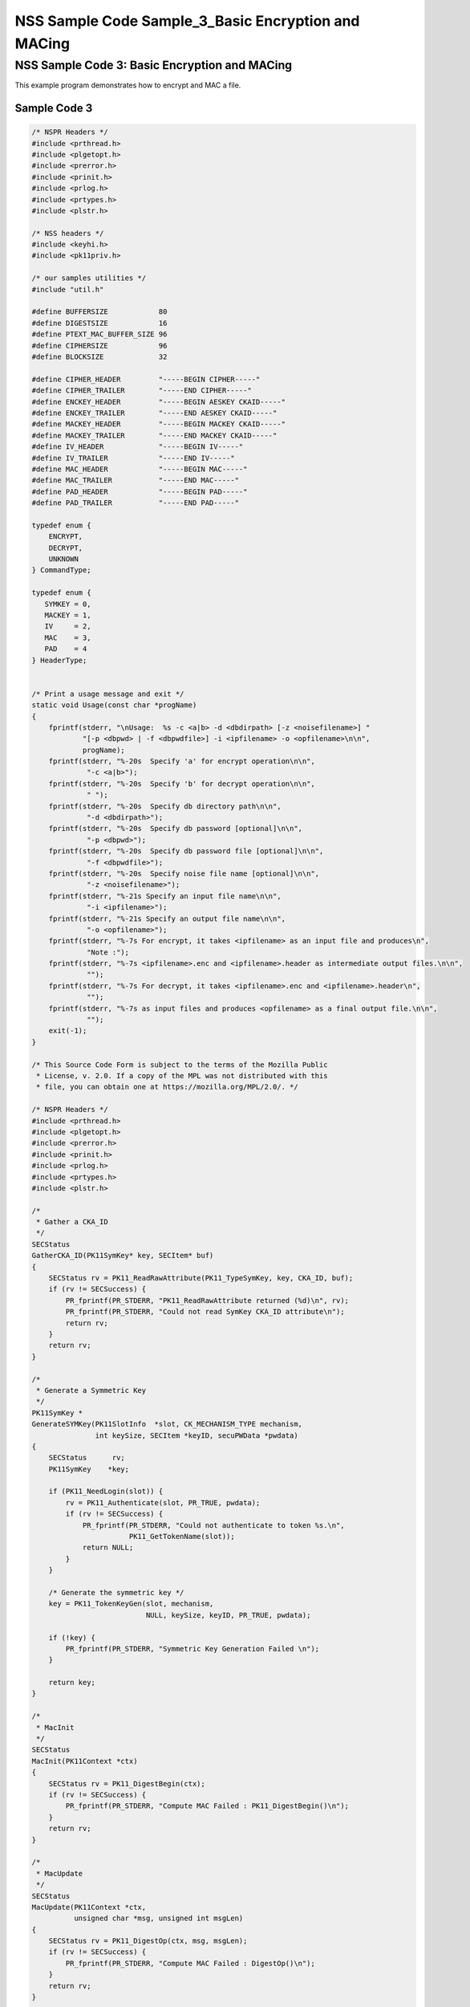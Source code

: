 .. _Mozilla_Projects_NSS_NSS_Sample_Code_NSS_Sample_Code_Sample_3_Basic_Encryption_and_MACi:

====================================================
NSS Sample Code Sample_3_Basic Encryption and MACing
====================================================
.. _NSS_Sample_Code_3_Basic_Encryption_and_MACing:

NSS Sample Code 3: Basic Encryption and MACing
----------------------------------------------

This example program demonstrates how to encrypt and MAC a file. 

.. _Sample_Code_3:

Sample Code 3
~~~~~~~~~~~~~

.. code:: brush:

   /* NSPR Headers */
   #include <prthread.h>
   #include <plgetopt.h>
   #include <prerror.h>
   #include <prinit.h>
   #include <prlog.h>
   #include <prtypes.h>
   #include <plstr.h>

   /* NSS headers */
   #include <keyhi.h>
   #include <pk11priv.h>

   /* our samples utilities */
   #include "util.h"

   #define BUFFERSIZE            80
   #define DIGESTSIZE            16
   #define PTEXT_MAC_BUFFER_SIZE 96
   #define CIPHERSIZE            96
   #define BLOCKSIZE             32

   #define CIPHER_HEADER         "-----BEGIN CIPHER-----"
   #define CIPHER_TRAILER        "-----END CIPHER-----"
   #define ENCKEY_HEADER         "-----BEGIN AESKEY CKAID-----"
   #define ENCKEY_TRAILER        "-----END AESKEY CKAID-----"
   #define MACKEY_HEADER         "-----BEGIN MACKEY CKAID-----"
   #define MACKEY_TRAILER        "-----END MACKEY CKAID-----"
   #define IV_HEADER             "-----BEGIN IV-----"
   #define IV_TRAILER            "-----END IV-----"
   #define MAC_HEADER            "-----BEGIN MAC-----"
   #define MAC_TRAILER           "-----END MAC-----"
   #define PAD_HEADER            "-----BEGIN PAD-----"
   #define PAD_TRAILER           "-----END PAD-----"

   typedef enum {
       ENCRYPT,
       DECRYPT,
       UNKNOWN
   } CommandType;

   typedef enum {
      SYMKEY = 0,
      MACKEY = 1,
      IV     = 2,
      MAC    = 3,
      PAD    = 4
   } HeaderType;


   /* Print a usage message and exit */
   static void Usage(const char *progName)
   {
       fprintf(stderr, "\nUsage:  %s -c <a|b> -d <dbdirpath> [-z <noisefilename>] "
               "[-p <dbpwd> | -f <dbpwdfile>] -i <ipfilename> -o <opfilename>\n\n",
               progName);
       fprintf(stderr, "%-20s  Specify 'a' for encrypt operation\n\n",
                "-c <a|b>");
       fprintf(stderr, "%-20s  Specify 'b' for decrypt operation\n\n",
                " ");
       fprintf(stderr, "%-20s  Specify db directory path\n\n",
                "-d <dbdirpath>");
       fprintf(stderr, "%-20s  Specify db password [optional]\n\n",
                "-p <dbpwd>");
       fprintf(stderr, "%-20s  Specify db password file [optional]\n\n",
                "-f <dbpwdfile>");
       fprintf(stderr, "%-20s  Specify noise file name [optional]\n\n",
                "-z <noisefilename>");
       fprintf(stderr, "%-21s Specify an input file name\n\n",
                "-i <ipfilename>");
       fprintf(stderr, "%-21s Specify an output file name\n\n",
                "-o <opfilename>");
       fprintf(stderr, "%-7s For encrypt, it takes <ipfilename> as an input file and produces\n",
                "Note :");
       fprintf(stderr, "%-7s <ipfilename>.enc and <ipfilename>.header as intermediate output files.\n\n",
                "");
       fprintf(stderr, "%-7s For decrypt, it takes <ipfilename>.enc and <ipfilename>.header\n",
                "");
       fprintf(stderr, "%-7s as input files and produces <opfilename> as a final output file.\n\n",
                "");
       exit(-1);
   }

   /* This Source Code Form is subject to the terms of the Mozilla Public
    * License, v. 2.0. If a copy of the MPL was not distributed with this
    * file, you can obtain one at https://mozilla.org/MPL/2.0/. */

   /* NSPR Headers */
   #include <prthread.h>
   #include <plgetopt.h>
   #include <prerror.h>
   #include <prinit.h>
   #include <prlog.h>
   #include <prtypes.h>
   #include <plstr.h>

   /*
    * Gather a CKA_ID
    */
   SECStatus
   GatherCKA_ID(PK11SymKey* key, SECItem* buf)
   {
       SECStatus rv = PK11_ReadRawAttribute(PK11_TypeSymKey, key, CKA_ID, buf);
       if (rv != SECSuccess) {
           PR_fprintf(PR_STDERR, "PK11_ReadRawAttribute returned (%d)\n", rv);
           PR_fprintf(PR_STDERR, "Could not read SymKey CKA_ID attribute\n");
           return rv;
       }
       return rv;
   }

   /*
    * Generate a Symmetric Key
    */
   PK11SymKey *
   GenerateSYMKey(PK11SlotInfo  *slot, CK_MECHANISM_TYPE mechanism,
                  int keySize, SECItem *keyID, secuPWData *pwdata)
   {
       SECStatus      rv;
       PK11SymKey    *key;

       if (PK11_NeedLogin(slot)) {
           rv = PK11_Authenticate(slot, PR_TRUE, pwdata);
           if (rv != SECSuccess) {
               PR_fprintf(PR_STDERR, "Could not authenticate to token %s.\n",
                          PK11_GetTokenName(slot));
               return NULL;
           }
       }

       /* Generate the symmetric key */
       key = PK11_TokenKeyGen(slot, mechanism,
                              NULL, keySize, keyID, PR_TRUE, pwdata);

       if (!key) {
           PR_fprintf(PR_STDERR, "Symmetric Key Generation Failed \n");
       }

       return key;
   }

   /*
    * MacInit
    */
   SECStatus
   MacInit(PK11Context *ctx)
   {
       SECStatus rv = PK11_DigestBegin(ctx);
       if (rv != SECSuccess) {
           PR_fprintf(PR_STDERR, "Compute MAC Failed : PK11_DigestBegin()\n");
       }
       return rv;
   }

   /*
    * MacUpdate
    */
   SECStatus
   MacUpdate(PK11Context *ctx,
             unsigned char *msg, unsigned int msgLen)
   {
       SECStatus rv = PK11_DigestOp(ctx, msg, msgLen);
       if (rv != SECSuccess) {
           PR_fprintf(PR_STDERR, "Compute MAC Failed : DigestOp()\n");
       }
       return rv;
   }

   /*
    * Finalize MACing
    */
   SECStatus
   MacFinal(PK11Context *ctx,
            unsigned char *mac, unsigned int *macLen, unsigned int maxLen)
   {
       SECStatus rv = PK11_DigestFinal(ctx, mac, macLen, maxLen);
       if (rv != SECSuccess) {
           PR_fprintf(PR_STDERR, "Compute MAC Failed : PK11_DigestFinal()\n");
       }
       return SECSuccess;
   }

   /*
    * Compute Mac
    */
   SECStatus
   ComputeMac(PK11Context *ctxmac,
              unsigned char *ptext, unsigned int ptextLen,
              unsigned char *mac, unsigned int *macLen,
              unsigned int maxLen)
   {
       SECStatus rv = MacInit(ctxmac);
       if (rv != SECSuccess) return rv;
       rv = MacUpdate(ctxmac, ptext, ptextLen);
       if (rv != SECSuccess) return rv;
       rv = MacFinal(ctxmac, mac, macLen, maxLen);
       return rv;
   }

   /*
    * Write To Header File
    */
   SECStatus
   WriteToHeaderFile(const char *buf, unsigned int len, HeaderType type,
                     PRFileDesc *outFile)
   {
       SECStatus      rv;
       char           header[40];
       char           trailer[40];
       char          *outString = NULL;

       switch (type) {
       case SYMKEY:
           strcpy(header, ENCKEY_HEADER);
           strcpy(trailer, ENCKEY_TRAILER);
           break;
       case MACKEY:
           strcpy(header, MACKEY_HEADER);
           strcpy(trailer, MACKEY_TRAILER);
           break;
       case IV:
           strcpy(header, IV_HEADER);
           strcpy(trailer, IV_TRAILER);
           break;
       case MAC:
           strcpy(header, MAC_HEADER);
           strcpy(trailer, MAC_TRAILER);
           break;
       case PAD:
           strcpy(header, PAD_HEADER);
           strcpy(trailer, PAD_TRAILER);
           break;
       }

       PR_fprintf(outFile, "%s\n", header);
       PrintAsHex(outFile, buf, len);
       PR_fprintf(outFile, "%s\n\n", trailer);
       return SECSuccess;
   }

   /*
    * Initialize for encryption or decryption - common code
    */
   PK11Context *
   CryptInit(PK11SymKey *key,
             unsigned char *iv, unsigned int ivLen,
             CK_MECHANISM_TYPE type, CK_ATTRIBUTE_TYPE operation)
   {
       SECItem ivItem = { siBuffer, iv, ivLen };
       PK11Context *ctx = NULL;

       SECItem *secParam = PK11_ParamFromIV(CKM_AES_CBC, &ivItem);
       if (secParam == NULL) {
           PR_fprintf(PR_STDERR, "Crypt Failed : secParam NULL\n");
           return NULL;
       }
       ctx = PK11_CreateContextBySymKey(CKM_AES_CBC, operation, key, secParam);
       if (ctx == NULL) {
           PR_fprintf(PR_STDERR, "Crypt Failed : can't create a context\n");
           goto cleanup;

       }
   cleanup:
       if (secParam) {
           SECITEM_FreeItem(secParam, PR_TRUE);
       }
       return ctx;
   }

   /*
    * Common encryption and decryption code
    */
   SECStatus
   Crypt(PK11Context *ctx,
         unsigned char *out, unsigned int *outLen, unsigned int maxOut,
         unsigned char *in, unsigned int inLen)
   {
       SECStatus rv;

       rv = PK11_CipherOp(ctx, out, outLen, maxOut, in, inLen);
       if (rv != SECSuccess) {
           PR_fprintf(PR_STDERR, "Crypt Failed : PK11_CipherOp returned %d\n", rv);
           goto cleanup;
       }

   cleanup:
       if (rv != SECSuccess) {
           return rv;
       }
       return SECSuccess;
   }

   /*
    * Decrypt
    */
   SECStatus
   Decrypt(PK11Context *ctx,
           unsigned char *out, unsigned int *outLen, unsigned int maxout,
           unsigned char *in, unsigned int inLen)
   {
       return Crypt(ctx, out, outLen, maxout, in, inLen);
   }

   /*
    * Encrypt
    */
   SECStatus
   Encrypt(PK11Context* ctx,
           unsigned char *out, unsigned int *outLen, unsigned int maxout,
           unsigned char *in, unsigned int inLen)
   {
       return Crypt(ctx, out, outLen, maxout, in, inLen);
   }

   /*
    * EncryptInit
    */
   PK11Context *
   EncryptInit(PK11SymKey *ek, unsigned char *iv, unsigned int ivLen,
               CK_MECHANISM_TYPE type)
   {
       return CryptInit(ek, iv, ivLen, type, CKA_ENCRYPT);
   }

   /*
    * DecryptInit
    */
   PK11Context *
   DecryptInit(PK11SymKey *dk, unsigned char *iv, unsigned int ivLen,
               CK_MECHANISM_TYPE type)
   {
       return CryptInit(dk, iv, ivLen, type, CKA_DECRYPT);
   }

   /*
    * Read cryptographic parameters from the header file
    */
   SECStatus
   ReadFromHeaderFile(const char *fileName, HeaderType type,
                      SECItem *item, PRBool isHexData)
   {
       SECStatus      rv;
       PRFileDesc*    file;
       SECItem        filedata;
       SECItem        outbuf;
       unsigned char *nonbody;
       unsigned char *body;
       char           header[40];
       char           trailer[40];

       outbuf.type = siBuffer;
       file = PR_Open(fileName, PR_RDONLY, 0);
       if (!file) {
           PR_fprintf(PR_STDERR, "Failed to open %s\n", fileName);
           return SECFailure;
       }
       switch (type) {
       case SYMKEY:
           strcpy(header, ENCKEY_HEADER);
           strcpy(trailer, ENCKEY_TRAILER);
           break;
       case MACKEY:
           strcpy(header, MACKEY_HEADER);
           strcpy(trailer, MACKEY_TRAILER);
           break;
       case IV:
           strcpy(header, IV_HEADER);
           strcpy(trailer, IV_TRAILER);
           break;
       case MAC:
           strcpy(header, MAC_HEADER);
           strcpy(trailer, MAC_TRAILER);
           break;
       case PAD:
           strcpy(header, PAD_HEADER);
           strcpy(trailer, PAD_TRAILER);
           break;
       }

       rv = FileToItem(&filedata, file);
       nonbody = (char *)filedata.data;
       if (!nonbody) {
           PR_fprintf(PR_STDERR, "unable to read data from input file\n");
           rv = SECFailure;
           goto cleanup;
       }

       /* check for headers and trailers and remove them */
       if ((body = strstr(nonbody, header)) != NULL) {
           char *trail = NULL;
           nonbody = body;
           body = PORT_Strchr(body, '\n');
           if (!body)
               body = PORT_Strchr(nonbody, '\r'); /* maybe this is a MAC file */
           if (body)
               trail = strstr(++body, trailer);
           if (trail != NULL) {
               *trail = '\0';
           } else {
               PR_fprintf(PR_STDERR,  "input has header but no trailer\n");
               PORT_Free(filedata.data);
               return SECFailure;
           }
       } else {
           body = nonbody;
       }

   cleanup:
       PR_Close(file);
       HexToBuf(body, item, isHexData);
       return SECSuccess;
   }

   /*
    * EncryptAndMac
    */
   SECStatus
   EncryptAndMac(PRFileDesc *inFile,
                 PRFileDesc *headerFile,
                 PRFileDesc *encFile,
                 PK11SymKey *ek,
                 PK11SymKey *mk,
                 unsigned char *iv, unsigned int ivLen,
                 PRBool ascii)
   {
       SECStatus      rv;
       unsigned char  ptext[BLOCKSIZE];
       unsigned int   ptextLen;
       unsigned char  mac[DIGESTSIZE];
       unsigned int   macLen;
       unsigned int   nwritten;
       unsigned char  encbuf[BLOCKSIZE];
       unsigned int   encbufLen;
       SECItem        noParams = { siBuffer, NULL, 0 };
       PK11Context   *ctxmac = NULL;
       PK11Context   *ctxenc = NULL;
       unsigned int   pad[1];
       SECItem        padItem;
       unsigned int   paddingLength;

       static unsigned int firstTime = 1;
       int j;

       ctxmac = PK11_CreateContextBySymKey(CKM_MD5_HMAC, CKA_SIGN, mk, &noParams);
       if (ctxmac == NULL) {
           PR_fprintf(PR_STDERR, "Can't create MAC context\n");
           rv = SECFailure;
           goto cleanup;
       }
       rv = MacInit(ctxmac);
       if (rv != SECSuccess) {
           goto cleanup;
       }

       ctxenc = EncryptInit(ek, iv, ivLen, CKM_AES_CBC);

       /* read a buffer of plaintext from input file */
       while ((ptextLen = PR_Read(inFile, ptext, sizeof(ptext))) > 0) {

           /* Encrypt using it using CBC, using previously created IV */
           if (ptextLen != BLOCKSIZE) {
               paddingLength = BLOCKSIZE - ptextLen;
               for ( j=0; j < paddingLength; j++) {
                   ptext[ptextLen+j] = (unsigned char)paddingLength;
               }
               ptextLen = BLOCKSIZE;
           }
           rv  = Encrypt(ctxenc,
                   encbuf, &encbufLen, sizeof(encbuf),
                   ptext, ptextLen);
           if (rv != SECSuccess) {
               PR_fprintf(PR_STDERR, "Encrypt Failure\n");
               goto cleanup;
           }

           /* save the last block of ciphertext as the next IV */
           iv = encbuf;
           ivLen = encbufLen;

           /* write the cipher text to intermediate file */
           nwritten = PR_Write(encFile, encbuf, encbufLen);
           /*PR_Assert(nwritten == encbufLen);*/

           rv = MacUpdate(ctxmac, ptext, ptextLen);
       }

       rv = MacFinal(ctxmac, mac, &macLen, DIGESTSIZE);
       if (rv != SECSuccess) {
           PR_fprintf(PR_STDERR, "MacFinal Failure\n");
           goto cleanup;
       }
       if (macLen == 0) {
           PR_fprintf(PR_STDERR, "Bad MAC length\n");
           rv = SECFailure;
           goto cleanup;
       }
       WriteToHeaderFile(mac, macLen, MAC, headerFile);
       if (rv != SECSuccess) {
           PR_fprintf(PR_STDERR, "Write MAC Failure\n");
           goto cleanup;
       }

       pad[0] = paddingLength;
       padItem.type = siBuffer;
       padItem.data = (unsigned char *)pad;
       padItem.len  = sizeof(pad[0]);

       WriteToHeaderFile(padItem.data, padItem.len, PAD, headerFile);
       if (rv != SECSuccess) {
           PR_fprintf(PR_STDERR, "Write PAD Failure\n");
           goto cleanup;
       }

       rv = SECSuccess;

   cleanup:
       if (ctxmac != NULL) {
           PK11_DestroyContext(ctxmac, PR_TRUE);
       }
       if (ctxenc != NULL) {
           PK11_DestroyContext(ctxenc, PR_TRUE);
       }

       return rv;
   }

   /*
    * Find the Key for the given mechanism
    */
   PK11SymKey*
   FindKey(PK11SlotInfo *slot,
           CK_MECHANISM_TYPE mechanism,
           SECItem *keyBuf, secuPWData *pwdata)
   {
       SECStatus      rv;
       PK11SymKey    *key;

       if (PK11_NeedLogin(slot)) {
           rv = PK11_Authenticate(slot, PR_TRUE, pwdata);
           if (rv != SECSuccess) {
               PR_fprintf(PR_STDERR,
                          "Could not authenticate to token %s.\n",
                          PK11_GetTokenName(slot));
               if (slot) {
                   PK11_FreeSlot(slot);
               }
               return NULL;
           }
       }

       key = PK11_FindFixedKey(slot, mechanism, keyBuf, 0);
       if (!key) {
           PR_fprintf(PR_STDERR,
                      "PK11_FindFixedKey failed (err %d)\n",
                      PR_GetError());
           PK11_FreeSlot(slot);
           return NULL;
       }
       return key;
   }

   /*
    * Decrypt and Verify MAC
    */
   SECStatus
   DecryptAndVerifyMac(
       const char* outFileName,
       char *encryptedFileName,
       SECItem *cItem, SECItem *macItem,
       PK11SymKey* ek, PK11SymKey* mk, SECItem *ivItem, SECItem *padItem)
   {
       SECStatus      rv;
       PRFileDesc*    inFile;
       PRFileDesc*    outFile;

       unsigned char  decbuf[64];
       unsigned int   decbufLen;

       unsigned char  ptext[BLOCKSIZE];
       unsigned int   ptextLen = 0;
       unsigned char  ctext[64];
       unsigned int   ctextLen;
       unsigned char  newmac[DIGESTSIZE];
       unsigned int   newmacLen                 = 0;
       unsigned int   newptextLen               = 0;
       unsigned int   count                     = 0;
       unsigned int   temp                      = 0;
       unsigned int   blockNumber               = 0;
       SECItem        noParams = { siBuffer, NULL, 0 };
       PK11Context   *ctxmac = NULL;
       PK11Context   *ctxenc = NULL;

       unsigned char iv[BLOCKSIZE];
       unsigned int ivLen = ivItem->len;
       unsigned int fileLength;
       unsigned int paddingLength;
       int j;

       memcpy(iv, ivItem->data, ivItem->len);
       paddingLength = (unsigned int)padItem->data[0];

       ctxmac = PK11_CreateContextBySymKey(CKM_MD5_HMAC, CKA_SIGN, mk, &noParams);
       if (ctxmac == NULL) {
           PR_fprintf(PR_STDERR, "Can't create MAC context\n");
           rv = SECFailure;
           goto cleanup;
       }

       /*  Open the input file.  */
       inFile = PR_Open(encryptedFileName, PR_RDONLY , 0);
       if (!inFile) {
           PR_fprintf(PR_STDERR,
                      "Unable to open \"%s\" for writing.\n",
                      encryptedFileName);
           return SECFailure;
       }
       /*  Open the output file.  */
       outFile = PR_Open(outFileName,
                         PR_CREATE_FILE | PR_TRUNCATE | PR_RDWR , 00660);
       if (!outFile) {
           PR_fprintf(PR_STDERR,
                      "Unable to open \"%s\" for writing.\n",
                      outFileName);
           return SECFailure;
       }

       rv = MacInit(ctxmac);
       if (rv != SECSuccess) goto cleanup;

       ctxenc = DecryptInit(ek, iv, ivLen, CKM_AES_CBC);
       fileLength = FileSize(encryptedFileName);

       while ((ctextLen = PR_Read(inFile, ctext, sizeof(ctext))) > 0) {

           count += ctextLen;

           /* decrypt cipher text buffer using CBC and IV */

           rv = Decrypt(ctxenc, decbuf, &decbufLen, sizeof(decbuf),
                        ctext, ctextLen);

           if (rv != SECSuccess) {
               PR_fprintf(PR_STDERR, "Decrypt Failure\n");
               goto cleanup;
           }

           if (decbufLen == 0) break;

           rv = MacUpdate(ctxmac, decbuf, decbufLen);
           if (rv != SECSuccess) { goto cleanup; }
           if (count == fileLength) {
               decbufLen = decbufLen-paddingLength;
           }

           /* write the plain text to out file */
           temp = PR_Write(outFile, decbuf, decbufLen);
           if (temp != decbufLen) {
               PR_fprintf(PR_STDERR, "write error\n");
               rv = SECFailure;
               break;
           }

           /* save last block of ciphertext */
           memcpy(iv, decbuf, decbufLen);
           ivLen = decbufLen;
           blockNumber++;
       }

       if (rv != SECSuccess) { goto cleanup; }

       rv = MacFinal(ctxmac, newmac, &newmacLen, sizeof(newmac));
       if (rv != SECSuccess) { goto cleanup; }

       if (PORT_Memcmp(macItem->data, newmac, newmacLen) == 0) {
           rv = SECSuccess;
       } else {
           PR_fprintf(PR_STDERR, "Check MAC : Failure\n");
           PR_fprintf(PR_STDERR, "Extracted : ");
           PrintAsHex(PR_STDERR, macItem->data, macItem->len);
           PR_fprintf(PR_STDERR, "Computed  : ");
           PrintAsHex(PR_STDERR, newmac, newmacLen);
           rv = SECFailure;
       }
   cleanup:
       if (ctxmac) {
           PK11_DestroyContext(ctxmac, PR_TRUE);
       }
       if (ctxenc) {
           PK11_DestroyContext(ctxenc, PR_TRUE);
       }
       if (outFile) {
           PR_Close(outFile);
       }

       return rv;
   }

   /*
    * Gets IV and CKAIDs From Header File
    */
   SECStatus
   GetIVandCKAIDSFromHeader(const char *cipherFileName,
               SECItem *ivItem, SECItem *encKeyItem, SECItem *macKeyItem)
   {
       SECStatus      rv;

       /* open intermediate file, read in header, get IV and CKA_IDs of two keys
        * from it
        */
       rv = ReadFromHeaderFile(cipherFileName, IV, ivItem, PR_TRUE);
       if (rv != SECSuccess) {
           PR_fprintf(PR_STDERR, "Could not retrieve IV from cipher file\n");
           goto cleanup;
       }

       rv = ReadFromHeaderFile(cipherFileName, SYMKEY, encKeyItem, PR_TRUE);
       if (rv != SECSuccess) {
           PR_fprintf(PR_STDERR,
           "Could not retrieve AES CKA_ID from cipher file\n");
           goto cleanup;
       }
       rv = ReadFromHeaderFile(cipherFileName, MACKEY, macKeyItem, PR_TRUE);
       if (rv != SECSuccess) {
           PR_fprintf(PR_STDERR,
                      "Could not retrieve MAC CKA_ID from cipher file\n");
           goto cleanup;
       }
   cleanup:
       return rv;
   }

   /*
    * Decrypt a File
    */
   SECStatus
   DecryptFile(PK11SlotInfo *slot,
               const char   *dbdir,
               const char   *outFileName,
               const char   *headerFileName,
               char         *encryptedFileName,
               secuPWData   *pwdata,
               PRBool       ascii)
   {
       /*
        * The DB is open read only and we have authenticated to it
        * open input file, read in header, get IV and CKA_IDs of two keys from it
        * find those keys in the DB token
        * Open output file
        * loop until EOF(input):
        *     read a buffer of ciphertext from input file
        *     save last block of ciphertext
        *     decrypt ciphertext buffer using CBC and IV
        *     compute and check MAC, then remove MAC from plaintext
        *     replace IV with saved last block of ciphertext
        *     write the plain text to output file
        * close files
        * report success
        */

       SECStatus           rv;
       SECItem             ivItem;
       SECItem             encKeyItem;
       SECItem             macKeyItem;
       SECItem             cipherItem;
       SECItem             macItem;
       SECItem             padItem;
       PK11SymKey         *encKey              = NULL;
       PK11SymKey         *macKey              = NULL;


       /* open intermediate file, read in header, get IV and CKA_IDs of two keys
        * from it
        */
       rv = GetIVandCKAIDSFromHeader(headerFileName,
                  &ivItem, &encKeyItem, &macKeyItem);
       if (rv != SECSuccess) {
           goto cleanup;
       }

       /* find those keys in the DB token */
       encKey = FindKey(slot, CKM_AES_CBC, &encKeyItem, pwdata);
       if (encKey == NULL) {
           PR_fprintf(PR_STDERR, "Can't find the encryption key\n");
           rv = SECFailure;
           goto cleanup;
       }
       /* CKM_MD5_HMAC or CKM_EXTRACT_KEY_FROM_KEY */
       macKey = FindKey(slot, CKM_MD5_HMAC, &macKeyItem, pwdata);
       if (macKey == NULL) {
           rv = SECFailure;
           goto cleanup;
       }

       /* Read in the Mac into item from the intermediate file */
       rv = ReadFromHeaderFile(headerFileName, MAC, &macItem, PR_TRUE);
       if (rv != SECSuccess) {
           PR_fprintf(PR_STDERR,
                      "Could not retrieve MAC from cipher file\n");
           goto cleanup;
       }
       if (macItem.data == NULL) {
           PR_fprintf(PR_STDERR, "MAC has NULL data\n");
           rv = SECFailure;
           goto cleanup;
       }
       if (macItem.len == 0) {
           PR_fprintf(PR_STDERR, "MAC has data has 0 length\n");
           /*rv = SECFailure;
           goto cleanup;*/
       }

       rv = ReadFromHeaderFile(headerFileName, PAD, &padItem, PR_TRUE);
       if (rv != SECSuccess) {
           PR_fprintf(PR_STDERR,
                      "Could not retrieve PAD detail from header file\n");
           goto cleanup;
       }

       if (rv == SECSuccess) {
           /* Decrypt and Remove Mac */
           rv = DecryptAndVerifyMac(outFileName, encryptedFileName,
                   &cipherItem, &macItem, encKey, macKey, &ivItem, &padItem);
           if (rv != SECSuccess) {
               PR_fprintf(PR_STDERR, "Failed while decrypting and removing MAC\n");
           }
       }

   cleanup:
       if (slot) {
           PK11_FreeSlot(slot);
       }
       if (encKey) {
           PK11_FreeSymKey(encKey);
       }
       if (macKey) {
           PK11_FreeSymKey(macKey);
       }

       return rv;
   }

   /*
    * Encrypt a File
    */
   SECStatus
   EncryptFile(
       PK11SlotInfo *slot,
       const char   *dbdir,
       const char   *inFileName,
       const char   *headerFileName,
       const char   *encryptedFileName,
       const char   *noiseFileName,
       secuPWData   *pwdata,
       PRBool       ascii)
   {
       /*
        * The DB is open for read/write and we have authenticated to it.
        * generate a symmetric AES key as a token object.
        * generate a second key to use for MACing, also a token object.
        * get their CKA_IDs
        * generate a random value to use as IV for AES CBC
        * open an input file and an output file,
        * write a header to the output that identifies the two keys by
        *  their CKA_IDs, May include original file name and length.
        * loop until EOF(input)
        *    read a buffer of plaintext from input file
        *    MAC it, append the MAC to the plaintext
        *    encrypt it using CBC, using previously created IV
        *    store the last block of ciphertext as the new IV
        *    write the cipher text to intermediate file
        *    close files
        *    report success
        */
       SECStatus           rv;
       PRFileDesc         *inFile;
       PRFileDesc         *headerFile;
       PRFileDesc         *encFile;

       unsigned char      *encKeyId = (unsigned char *) "Encrypt Key";
       unsigned char      *macKeyId = (unsigned char *) "MAC Key";
       SECItem encKeyID = { siAsciiString, encKeyId, PL_strlen(encKeyId) };
       SECItem macKeyID = { siAsciiString, macKeyId, PL_strlen(macKeyId) };

       SECItem             encCKAID;
       SECItem             macCKAID;
       unsigned char       iv[BLOCKSIZE];
       SECItem             ivItem;
       PK11SymKey         *encKey = NULL;
       PK11SymKey         *macKey = NULL;
       SECItem             temp;
       unsigned char       c;

       /* generate a symmetric AES key as a token object. */
       encKey = GenerateSYMKey(slot, CKM_AES_KEY_GEN, 128/8, &encKeyID, pwdata);
       if (encKey == NULL) {
           PR_fprintf(PR_STDERR, "GenerateSYMKey for AES returned NULL.\n");
           rv = SECFailure;
           goto cleanup;
       }

       /* generate a second key to use for MACing, also a token object. */
       macKey = GenerateSYMKey(slot, CKM_GENERIC_SECRET_KEY_GEN, 160/8,
                               &macKeyID, pwdata);
       if (macKey == NULL) {
           PR_fprintf(PR_STDERR, "GenerateSYMKey for MACing returned NULL.\n");
           rv = SECFailure;
           goto cleanup;
       }

       /* get the encrypt key CKA_ID */
       rv = GatherCKA_ID(encKey, &encCKAID);
       if (rv != SECSuccess) {
           PR_fprintf(PR_STDERR, "Error while wrapping encrypt key\n");
           goto cleanup;
       }

       /* get the MAC key CKA_ID */
       rv = GatherCKA_ID(macKey, &macCKAID);
       if (rv != SECSuccess) {
           PR_fprintf(PR_STDERR, "Can't get the MAC key CKA_ID.\n");
           goto cleanup;
       }

       if (noiseFileName) {
           rv = SeedFromNoiseFile(noiseFileName);
           if (rv != SECSuccess) {
               PORT_SetError(PR_END_OF_FILE_ERROR);
               return SECFailure;
           }
           rv = PK11_GenerateRandom(iv, BLOCKSIZE);
           if (rv != SECSuccess) {
               goto cleanup;
           }

       } else {
           /* generate a random value to use as IV for AES CBC */
           GenerateRandom(iv, BLOCKSIZE);
       }

       headerFile = PR_Open(headerFileName,
                            PR_CREATE_FILE | PR_TRUNCATE | PR_RDWR, 00660);
       if (!headerFile) {
           PR_fprintf(PR_STDERR,
                      "Unable to open \"%s\" for writing.\n",
                      headerFileName);
           return SECFailure;
       }
       encFile = PR_Open(encryptedFileName,
                         PR_CREATE_FILE | PR_TRUNCATE | PR_RDWR, 00660);
       if (!encFile) {
           PR_fprintf(PR_STDERR,
                      "Unable to open \"%s\" for writing.\n",
                      encryptedFileName);
           return SECFailure;
       }
       /* write to a header file the IV and the CKA_IDs
        * identifying the two keys
        */
       ivItem.type = siBuffer;
       ivItem.data = iv;
       ivItem.len = BLOCKSIZE;

       rv = WriteToHeaderFile(iv, BLOCKSIZE, IV, headerFile);
       if (rv != SECSuccess) {
           PR_fprintf(PR_STDERR, "Error writing IV to cipher file - %s\n",
                      headerFileName);
           goto cleanup;
       }

       rv = WriteToHeaderFile(encCKAID.data, encCKAID.len, SYMKEY, headerFile);
       if (rv != SECSuccess) {
           PR_fprintf(PR_STDERR, "Error writing AES CKA_ID to cipher file - %s\n",
           encryptedFileName);
           goto cleanup;
       }
       rv = WriteToHeaderFile(macCKAID.data, macCKAID.len, MACKEY, headerFile);
       if (rv != SECSuccess) {
           PR_fprintf(PR_STDERR, "Error writing MAC CKA_ID to cipher file - %s\n",
                      headerFileName);
           goto cleanup;
       }

       /*  Open the input file.  */
       inFile = PR_Open(inFileName, PR_RDONLY, 0);
       if (!inFile) {
           PR_fprintf(PR_STDERR, "Unable to open \"%s\" for reading.\n",
                      inFileName);
           return SECFailure;
       }

       /* Macing and Encryption */
       if (rv == SECSuccess) {
           rv = EncryptAndMac(inFile, headerFile, encFile,
                              encKey, macKey, ivItem.data, ivItem.len, ascii);
           if (rv != SECSuccess) {
               PR_fprintf(PR_STDERR, "Failed : MACing and Encryption\n");
               goto cleanup;
           }
       }

   cleanup:
       if (inFile) {
           PR_Close(inFile);
       }
       if (headerFile) {
           PR_Close(headerFile);
       }
       if (encFile) {
           PR_Close(encFile);
       }
       if (slot) {
           PK11_FreeSlot(slot);
       }
       if (encKey) {
           PK11_FreeSymKey(encKey);
       }
       if (macKey) {
           PK11_FreeSymKey(macKey);
       }

       return rv;
   }

   /*
    * This example illustrates basic encryption/decryption and MACing.
    * Generates the encryption/mac keys and uses token for storing.
    * Encrypts the input file and appends MAC before storing in intermediate
    * header file.
    * Writes the CKA_IDs of the encryption keys into intermediate header file.
    * Reads the intermediate header file for CKA_IDs and encrypted
    * contents and decrypts into output file.
    */
   int main(int argc, char **argv)
   {
       SECStatus           rv;
       SECStatus           rvShutdown;
       PK11SlotInfo        *slot = NULL;
       PLOptState          *optstate;
       PLOptStatus         status;
       char                headerFileName[50];
       char                encryptedFileName[50];
       PRFileDesc         *inFile;
       PRFileDesc         *outFile;
       PRBool              ascii = PR_FALSE;
       CommandType         cmd = UNKNOWN;
       const char         *command             = NULL;
       const char         *dbdir               = NULL;
       const char         *inFileName          = NULL;
       const char         *outFileName         = NULL;
       const char         *noiseFileName       = NULL;
       secuPWData          pwdata              = { PW_NONE, 0 };

       char * progName = strrchr(argv[0], '/');
       progName = progName ? progName + 1 : argv[0];

       /* Parse command line arguments */
       optstate = PL_CreateOptState(argc, argv, "c:d:i:o:f:p:z:a");
       while ((status = PL_GetNextOpt(optstate)) == PL_OPT_OK) {
           switch (optstate->option) {
           case 'a':
               ascii = PR_TRUE;
               break;
           case 'c':
               command = strdup(optstate->value);
               break;
           case 'd':
               dbdir = strdup(optstate->value);
               break;
           case 'f':
               pwdata.source = PW_FROMFILE;
               pwdata.data = strdup(optstate->value);
               break;
           case 'p':
               pwdata.source = PW_PLAINTEXT;
               pwdata.data = strdup(optstate->value);
               break;
           case 'i':
               inFileName = strdup(optstate->value);
               break;
           case 'o':
               outFileName = strdup(optstate->value);
               break;
           case 'z':
               noiseFileName = strdup(optstate->value);
               break;
           default:
               Usage(progName);
               break;
           }
       }
       PL_DestroyOptState(optstate);

       if (!command || !dbdir || !inFileName || !outFileName)
           Usage(progName);
       if (PL_strlen(command)==0)
           Usage(progName);

       cmd = command[0] == 'a' ? ENCRYPT : command[0] == 'b' ? DECRYPT : UNKNOWN;

       /*  Open the input file.  */
       inFile = PR_Open(inFileName, PR_RDONLY, 0);
       if (!inFile) {
           PR_fprintf(PR_STDERR, "Unable to open \"%s\" for reading.\n",
                      inFileName);
           return SECFailure;
       }
       PR_Close(inFile);

       /* For intermediate header file, choose filename as inputfile name
          with extension ".header" */
       strcpy(headerFileName, inFileName);
       strcat(headerFileName, ".header");

       /* For intermediate encrypted file, choose filename as inputfile name
          with extension ".enc" */
       strcpy(encryptedFileName, inFileName);
       strcat(encryptedFileName, ".enc");

       PR_Init(PR_USER_THREAD, PR_PRIORITY_NORMAL, 0);

       switch (cmd) {
       case ENCRYPT:
           /* If the intermediate header file already exists, delete it */
           if (PR_Access(headerFileName, PR_ACCESS_EXISTS) == PR_SUCCESS) {
               PR_Delete(headerFileName);
           }
           /* If the intermediate encrypted already exists, delete it */
           if (PR_Access(encryptedFileName, PR_ACCESS_EXISTS) == PR_SUCCESS) {
               PR_Delete(encryptedFileName);
           }

           /* Open DB for read/write and authenticate to it. */
           rv = NSS_InitReadWrite(dbdir);
           if (rv != SECSuccess) {
               PR_fprintf(PR_STDERR, "NSS_InitReadWrite Failed\n");
               goto cleanup;
           }

           PK11_SetPasswordFunc(GetModulePassword);
           slot = PK11_GetInternalKeySlot();
           if (PK11_NeedLogin(slot)) {
               rv = PK11_Authenticate(slot, PR_TRUE, &pwdata);
               if (rv != SECSuccess) {
                   PR_fprintf(PR_STDERR, "Could not authenticate to token %s.\n",
                              PK11_GetTokenName(slot));
                   goto cleanup;
               }
           }
           rv = EncryptFile(slot, dbdir,
                             inFileName, headerFileName, encryptedFileName,
                             noiseFileName, &pwdata, ascii);
           if (rv != SECSuccess) {
               PR_fprintf(PR_STDERR, "EncryptFile : Failed\n");
               return SECFailure;
           }
           break;
       case DECRYPT:
           /* Open DB read only, authenticate to it */
           PK11_SetPasswordFunc(GetModulePassword);

           rv = NSS_Init(dbdir);
           if (rv != SECSuccess) {
               PR_fprintf(PR_STDERR, "NSS_Init Failed\n");
               return SECFailure;
           }

           slot = PK11_GetInternalKeySlot();
           if (PK11_NeedLogin(slot)) {
               rv = PK11_Authenticate(slot, PR_TRUE, &pwdata);
               if (rv != SECSuccess) {
                   PR_fprintf(PR_STDERR, "Could not authenticate to token %s.\n",
                              PK11_GetTokenName(slot));
                   goto cleanup;
               }
           }

           rv = DecryptFile(slot, dbdir,
                            outFileName, headerFileName,
                            encryptedFileName, &pwdata, ascii);
           if (rv != SECSuccess) {
               PR_fprintf(PR_STDERR, "DecryptFile : Failed\n");
               return SECFailure;
           }
           break;
       }

   cleanup:
       rvShutdown = NSS_Shutdown();
       if (rvShutdown != SECSuccess) {
           PR_fprintf(PR_STDERR, "Failed : NSS_Shutdown()\n");
           rv = SECFailure;
       }

       PR_Cleanup();

       return rv;
   }
   </plstr.h></prtypes.h></prlog.h></prinit.h></prerror.h></plgetopt.h></prthread.h></opfilename></ipfilename></ipfilename></ipfilename></ipfilename></ipfilename></opfilename></ipfilename></noisefilename></dbpwdfile></dbpwd></dbdirpath></a|b></opfilename></ipfilename></dbpwdfile></dbpwd></noisefilename></dbdirpath></a|b></pk11priv.h></keyhi.h></plstr.h></prtypes.h></prlog.h></prinit.h></prerror.h></plgetopt.h></prthread.h>